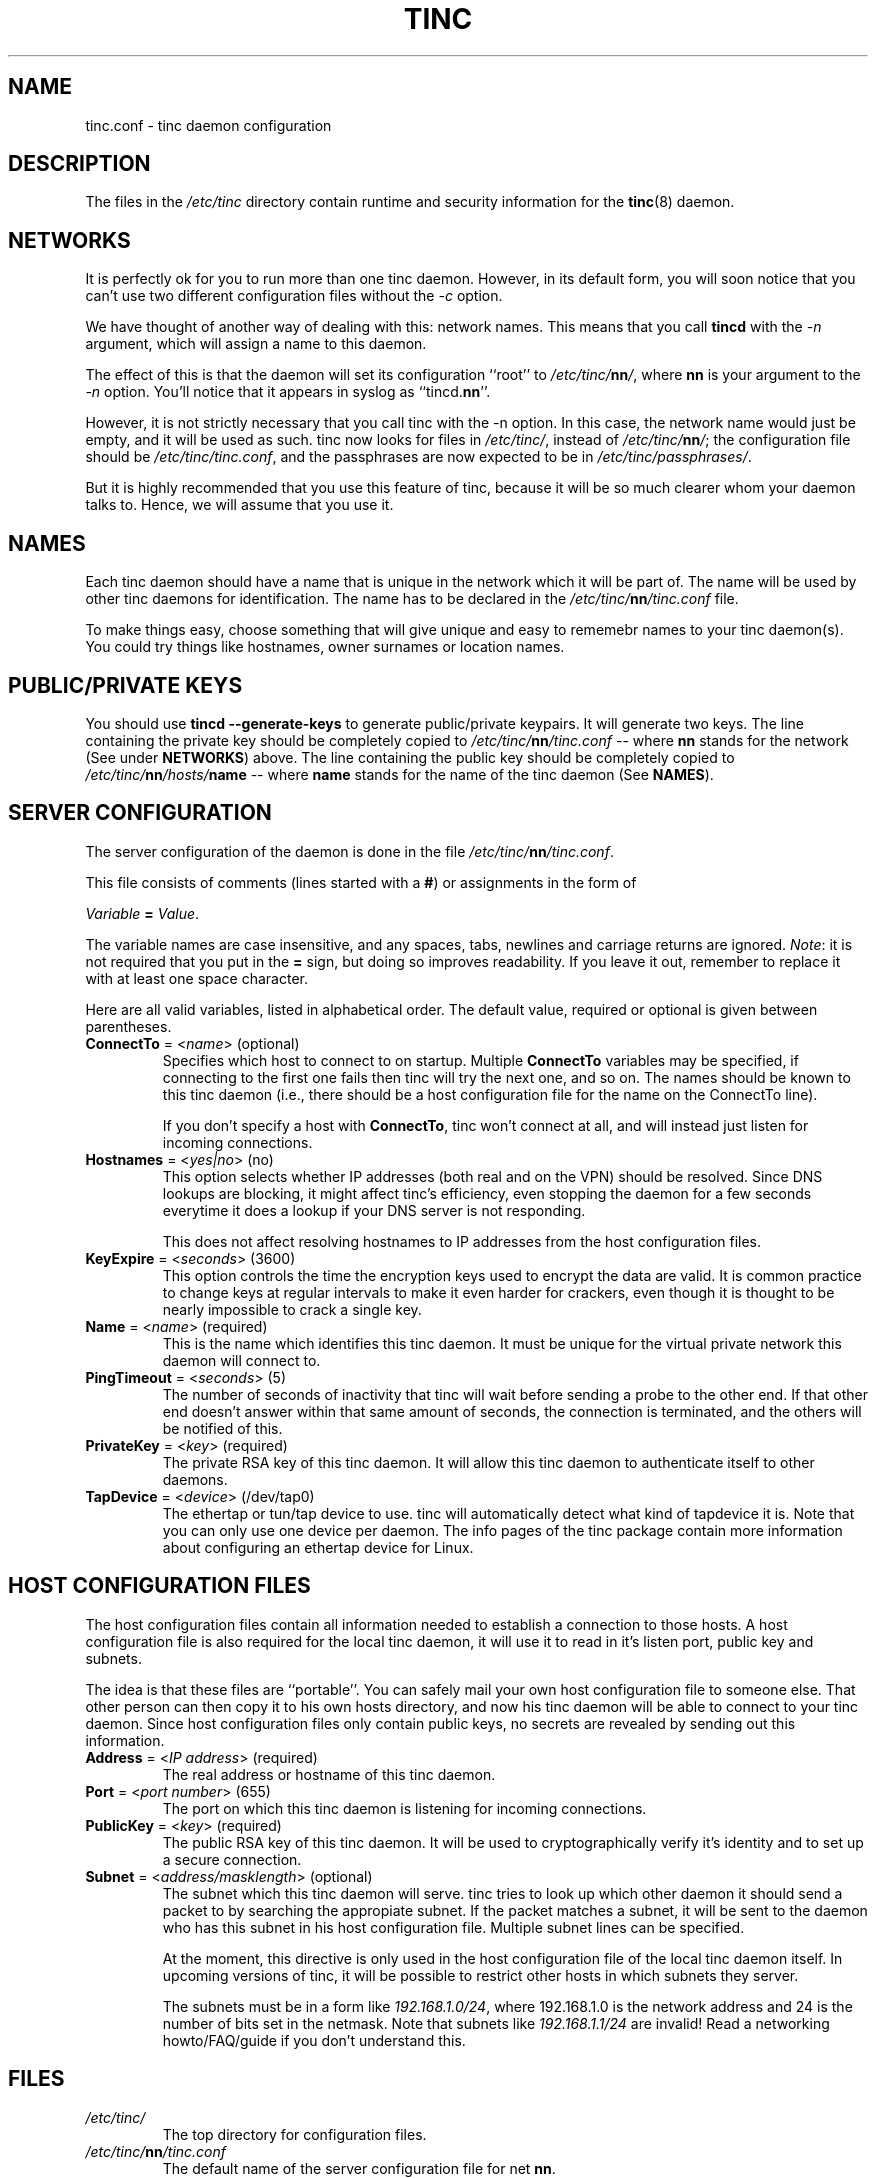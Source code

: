 .TH TINC 5 "May 2000" "tinc version 1.0" "FSF"
.SH NAME
tinc.conf \- tinc daemon configuration
.SH "DESCRIPTION"
The files in the \fI/etc/tinc\fR directory contain runtime and
security information for the \fBtinc\fR(8) daemon.
.PP
.SH "NETWORKS"
It is perfectly ok for you to run more than one tinc daemon. However,
in its default form, you will soon notice that you can't use two
different configuration files without the \fI-c\fR option.

We have thought of another way of dealing with this: network
names. This means that you call \fBtincd\fR with the \fI-n\fR argument,
which will assign a name to this daemon.

The effect of this is that the daemon will set its configuration
``root'' to \fI/etc/tinc/\fBnn\fI/\fR, where \fBnn\fR is your argument
to the \fI-n\fR option. You'll notice that it appears in syslog as
``tincd.\fBnn\fR''.

However, it is not strictly necessary that you call tinc with the -n
option. In this case, the network name would just be empty, and it
will be used as such. tinc now looks for files in \fI/etc/tinc/\fR,
instead of \fI/etc/tinc/\fBnn\fI/\fR; the configuration file should be
\fI/etc/tinc/tinc.conf\fR, and the passphrases are now expected to be
in \fI/etc/tinc/passphrases/\fR.

But it is highly recommended that you use this feature of tinc,
because it will be so much clearer whom your daemon talks to. Hence,
we will assume that you use it.
.PP
.SH "NAMES"
Each tinc daemon should have a name that is unique in the network which
it will be part of. The name will be used by other tinc daemons for
identification. The name has to be declared in the
\fI/etc/tinc/\fBnn\fI/tinc.conf\fR file.

To make things easy, choose something that will give unique and easy
to rememebr names to your tinc daemon(s).
You could try things like hostnames, owner surnames or location names.
.PP
.SH "PUBLIC/PRIVATE KEYS"
You should use \fBtincd --generate-keys\fR to generate public/private
keypairs. It will generate two keys. The line containing the private
key should be completely copied to \fI/etc/tinc/\fBnn\fI/tinc.conf\fR
\-\- where \fBnn\fR stands for the network (See under \fBNETWORKS\fR)
above. The line containing the public key should be completely copied
to \fI/etc/tinc/\fBnn\fI/hosts/\fBname\fR \-\- where \fBname\fR stands
for the name of the tinc daemon (See \fBNAMES\fR).
.PP
.SH "SERVER CONFIGURATION"
The server configuration of the daemon is done in the file
\fI/etc/tinc/\fBnn\fI/tinc.conf\fR.

This file consists of comments (lines started with a \fB#\fR) or
assignments in the form of
.PP
.Vb 1
\&    \fIVariable \fB= \fIValue\fR.
.Ve
.PP
The variable names are case insensitive, and any spaces, tabs,
newlines and carriage returns are ignored. \fINote\fR: it is not
required that you put in the \fB=\fR sign, but doing so improves
readability. If you leave it out, remember to replace it with at least
one space character.
.PP
Here are all valid variables, listed in alphabetical order. The default
value, required or optional is given between parentheses.
.TP
\fBConnectTo\fR = <\fIname\fR> (optional)
Specifies which host to connect to on startup. Multiple \fBConnectTo\fR variables
may be specified, if connecting to the first one fails then tinc will try
the next one, and so on. The names should be known to this tinc daemon
(i.e., there should be a host configuration file for the name on the ConnectTo
line).

If you don't specify a host with \fBConnectTo\fR, tinc won't connect at all,
and will instead just listen for incoming connections.
.TP
\fBHostnames\fR = <\fIyes|no\fR> (no)
This option selects whether IP addresses (both real and on the VPN) should
be resolved. Since DNS lookups are blocking, it might affect tinc's
efficiency, even stopping the daemon for a few seconds everytime it does
a lookup if your DNS server is not responding.

This does not affect resolving hostnames to IP addresses from the
host configuration files.
.TP
\fBKeyExpire\fR = <\fIseconds\fR> (3600)
This option controls the time the encryption keys used to encrypt the data
are valid. It is common practice to change keys at regular intervals to
make it even harder for crackers, even though it is thought to be nearly
impossible to crack a single key.
.TP
\fBName\fR = <\fIname\fR> (required)
This is the name which identifies this tinc daemon. It must be unique for
the virtual private network this daemon will connect to.
.TP
\fBPingTimeout\fR = <\fIseconds\fR> (5)
The number of seconds of inactivity that tinc will wait before sending a
probe to the other end. If that other end doesn't answer within that
same amount of seconds, the connection is terminated, and the others
will be notified of this.
.TP
\fBPrivateKey\fR = <\fIkey\fR> (required)
The private RSA key of this tinc daemon. It will allow this tinc daemon to
authenticate itself to other daemons.
.TP
\fBTapDevice\fR = <\fIdevice\fR> (/dev/tap0)
The ethertap or tun/tap device to use. tinc will automatically detect what
kind of tapdevice it is.
Note that you can only use one device per
daemon. The info pages of the tinc package contain more information
about configuring an ethertap device for Linux.
.PP
.SH "HOST CONFIGURATION FILES"
The host configuration files contain all information needed to establish a
connection to those hosts. A host configuration file is also required for the
local tinc daemon, it will use it to read in it's listen port, public key and
subnets.

The idea is that these files are ``portable''. You can safely mail your own host
configuration file to someone else. That other person can then copy it to his
own hosts directory, and now his tinc daemon will be able to connect to your
tinc daemon. Since host configuration files only contain public keys, no secrets
are revealed by sending out this information.
.PP
.TP
\fBAddress\fR = <\fIIP address\fR> (required)
The real address or hostname of this tinc daemon.
.TP
\fBPort\fR = <\fIport number\fR> (655)
The port on which this tinc daemon is listening for incoming connections.
.TP
\fBPublicKey\fR = <\fIkey\fR> (required)
The public RSA key of this tinc daemon. It will be used to cryptographically
verify it's identity and to set up a secure connection.
.TP
\fBSubnet\fR = <\fIaddress/masklength\fR> (optional)
The subnet which this tinc daemon will serve. tinc tries to look up which other
daemon it should send a packet to by searching the appropiate subnet. If the
packet matches a subnet, it will be sent to the daemon who has this subnet in his
host configuration file. Multiple subnet lines can be specified.

At the moment, this directive is only used in the host configuration file of
the local tinc daemon itself. In upcoming versions of tinc, it will be possible to
restrict other hosts in which subnets they server.

The subnets must be in a form like \fI192.168.1.0/24\fR, where 192.168.1.0 is the
network address and 24 is the number of bits set in the netmask. Note that subnets
like \fI192.168.1.1/24\fR are invalid! Read a networking howto/FAQ/guide if you
don't understand this.
.SH "FILES"
.TP
\fI/etc/tinc/\fR
The top directory for configuration files.
.TP
\fI/etc/tinc/\fBnn\fI/tinc.conf\fR
The default name of the server configuration file for net
\fBnn\fR.
.TP
\fI/etc/tinc/\fBnn\fI/hosts/\fR
Host configuration files are kept in this directory.
.TP
\fI/etc/tinc/\fBnn\fI/tinc-up\fR
If an executable file with this name exists, it will be executed
right after the tinc daemon has connected to the tap device. It can
be used to ifconfig the network interface.

If the tapdevice is a tun/tap device, the evironment variable
\fB$IFNAME\fR will be set to the name of the network interface.
.TP
\fI/etc/tinc/\fBnn\fI/tinc-down\fR
If an executable file with this name exists, it will be executed
right before the tinc daemon is going to close it's connection to the
tap device.
.PP
.SH "SEE ALSO"
\fBtincd\fR(8)
.TP
\fBhttp://tinc.nl.linux.org/\fR
.TP
\fBhttp://www.kernelnotes.org/guides/NAG/\fR
.PP
The full documentation for
.B tinc
is maintained as a Texinfo manual.  If the
.B info
and
.B tinc
programs are properly installed at your site, the command
.IP
.B info tinc
.PP
should give you access to the complete manual.
.PP
tinc comes with ABSOLUTELY NO WARRANTY.  This is free software,
and you are welcome to redistribute it under certain conditions;
see the file COPYING for details.
